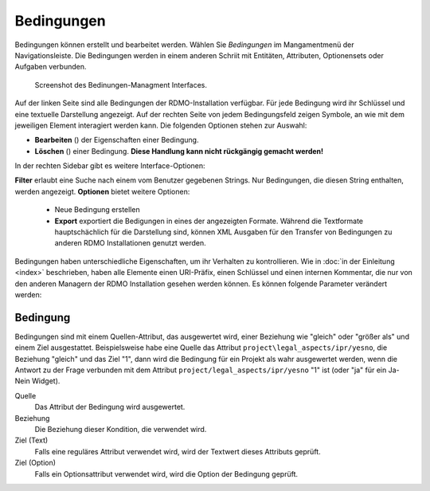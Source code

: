 Bedingungen
-----------

Bedingungen können erstellt und bearbeitet werden. Wählen Sie *Bedingungen* im Mangamentmenü der Navigationsleiste. Die Bedingungen werden in einem anderen Schriit mit Entitäten, Attributen, Optionensets oder Aufgaben verbunden.


.. figure:: ../_static/img/screens/Bedingungen.PNG
   :target: ../_static/img/screens/Bedingungen.PNG

   Screenshot des Bedinungen-Managment Interfaces.
   
Auf der linken Seite sind alle Bedingungen der RDMO-Installation verfügbar. Für jede Bedingung wird ihr Schlüssel und eine textuelle Darstellung angezeigt. Auf der rechten Seite von jedem Bedingungsfeld zeigen Symbole, an wie mit dem jeweiligen Element interagiert werden kann. Die folgenden Optionen stehen zur Auswahl:


* **Bearbeiten** (|update|) der Eigenschaften einer Bedingung.
* **Löschen** (|delete|) einer Bedingung. **Diese Handlung kann nicht rückgängig gemacht werden!**

.. |update| image:: ../_static/img/icons/update.png
.. |delete| image:: ../_static/img/icons/delete.png

In der rechten Sidebar gibt es weitere Interface-Optionen:

**Filter** erlaubt eine Suche nach einem vom Benutzer gegebenen Strings. Nur Bedingungen, die diesen String enthalten, werden angezeigt.
**Optionen** bietet weitere Optionen:

  * Neue Bedingung erstellen
  
  * **Export** exportiert die Bedigungen in eines der angezeigten Formate. Während die Textformate hauptschächlich für die Darstellung sind, können XML Ausgaben für den Transfer von Bedingungen zu anderen RDMO Installationen genutzt werden.

Bedingungen haben unterschiedliche Eigenschaften, um ihr Verhalten zu kontrollieren. Wie in :doc:`in der Einleitung <index>` beschrieben, haben alle Elemente einen URI-Präfix, einen Schlüssel und einen internen Kommentar, die nur von den anderen Managern der RDMO Installation gesehen werden können. Es können folgende Parameter verändert werden: 

Bedingung
"""""""""

Bedingungen sind mit einem Quellen-Attribut, das ausgewertet wird, einer Beziehung wie "gleich" oder "größer als" und einem Ziel ausgestattet. Beispielsweise habe eine Quelle das Attribut ``project\legal_aspects/ipr/yesno``, die Beziehung "gleich" und das Ziel "1", dann wird die Bedingung für ein Projekt als wahr ausgewertet werden, wenn die Antwort zu der Frage verbunden mit dem Attribut ``project/legal_aspects/ipr/yesno`` "1" ist (oder "ja" für ein Ja-Nein Widget).

Quelle
  Das Attribut der Bedingung wird ausgewertet.

Beziehung
  Die Beziehung dieser Kondition, die verwendet wird.

Ziel (Text)
  Falls eine reguläres Attribut verwendet wird, wird der Textwert dieses Attributs geprüft.

Ziel (Option)
  Falls ein Optionsattribut verwendet wird, wird die Option der Bedingung geprüft.
